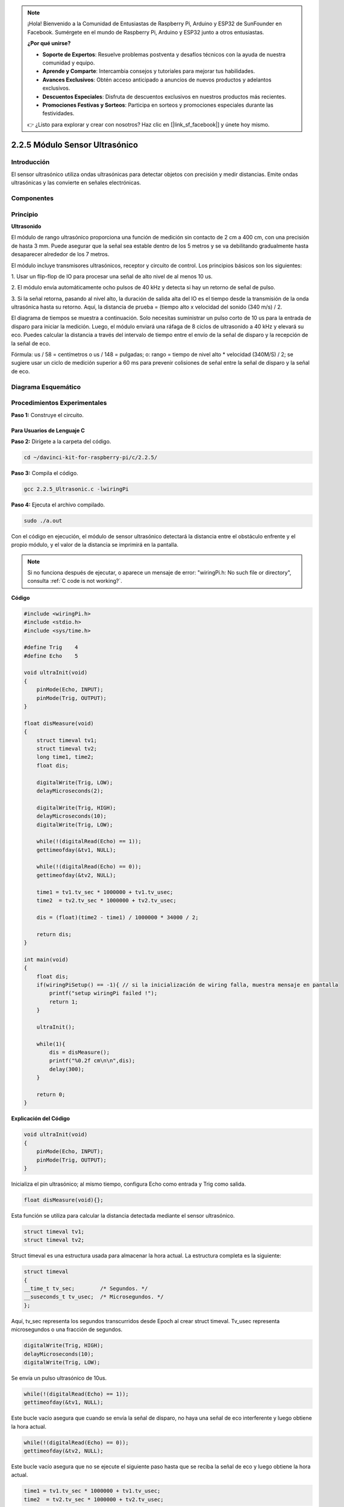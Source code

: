 .. note::

    ¡Hola! Bienvenido a la Comunidad de Entusiastas de Raspberry Pi, Arduino y ESP32 de SunFounder en Facebook. Sumérgete en el mundo de Raspberry Pi, Arduino y ESP32 junto a otros entusiastas.

    **¿Por qué unirse?**

    - **Soporte de Expertos**: Resuelve problemas postventa y desafíos técnicos con la ayuda de nuestra comunidad y equipo.
    - **Aprende y Comparte**: Intercambia consejos y tutoriales para mejorar tus habilidades.
    - **Avances Exclusivos**: Obtén acceso anticipado a anuncios de nuevos productos y adelantos exclusivos.
    - **Descuentos Especiales**: Disfruta de descuentos exclusivos en nuestros productos más recientes.
    - **Promociones Festivas y Sorteos**: Participa en sorteos y promociones especiales durante las festividades.

    👉 ¿Listo para explorar y crear con nosotros? Haz clic en [|link_sf_facebook|] y únete hoy mismo.

2.2.5 Módulo Sensor Ultrasónico
===================================

Introducción
----------------

El sensor ultrasónico utiliza ondas ultrasónicas para detectar objetos 
con precisión y medir distancias. Emite ondas ultrasónicas y las convierte 
en señales electrónicas.

Componentes
----------------

.. image:: img/list_2.2.5.png

Principio
------------

**Ultrasonido**

El módulo de rango ultrasónico proporciona una función de medición sin contacto 
de 2 cm a 400 cm, con una precisión de hasta 3 mm. Puede asegurar que la señal 
sea estable dentro de los 5 metros y se va debilitando gradualmente hasta 
desaparecer alrededor de los 7 metros.

El módulo incluye transmisores ultrasónicos, receptor y circuito de control. 
Los principios básicos son los siguientes:

1. Usar un flip-flop de IO para procesar una señal de alto nivel de al menos 
10 us.

2. El módulo envía automáticamente ocho pulsos de 40 kHz y detecta si hay un 
retorno de señal de pulso.

3. Si la señal retorna, pasando al nivel alto, la duración de salida alta del 
IO es el tiempo desde la transmisión de la onda ultrasónica hasta su retorno. 
Aquí, la distancia de prueba = (tiempo alto x velocidad del sonido (340 m/s) / 2.

.. image:: img/image217.png
    :width: 200



.. image:: img/image328.png
    :width: 500

El diagrama de tiempos se muestra a continuación. Solo necesitas suministrar 
un pulso corto de 10 us para la entrada de disparo para iniciar la medición. 
Luego, el módulo enviará una ráfaga de 8 ciclos de ultrasonido a 40 kHz y 
elevará su eco. Puedes calcular la distancia a través del intervalo de tiempo 
entre el envío de la señal de disparo y la recepción de la señal de eco.

Fórmula: us / 58 = centímetros o us / 148 = pulgadas; o: rango = tiempo de nivel 
alto * velocidad (340M/S) / 2; se sugiere usar un ciclo de medición superior a 
60 ms para prevenir colisiones de señal entre la señal de disparo y la señal de eco.

.. image:: img/image218.png
    :width: 800

Diagrama Esquemático
----------------------

.. image:: img/image329.png


Procedimientos Experimentales
-------------------------------

**Paso 1:** Construye el circuito.

.. image:: img/image220.png
    :width: 800

Para Usuarios de Lenguaje C
^^^^^^^^^^^^^^^^^^^^^^^^^^^^^^^^^^

**Paso 2:** Dirígete a la carpeta del código.

.. raw:: html

   <run></run>

.. code-block::

    cd ~/davinci-kit-for-raspberry-pi/c/2.2.5/

**Paso 3:** Compila el código.

.. raw:: html

   <run></run>

.. code-block::

    gcc 2.2.5_Ultrasonic.c -lwiringPi

**Paso 4:** Ejecuta el archivo compilado.

.. raw:: html

   <run></run>

.. code-block::

    sudo ./a.out

Con el código en ejecución, el módulo de sensor ultrasónico detectará la 
distancia entre el obstáculo enfrente y el propio módulo, y el valor de la 
distancia se imprimirá en la pantalla.

.. note::

    Si no funciona después de ejecutar, o aparece un mensaje de error: \"wiringPi.h: No such file or directory\", consulta :ref:`C code is not working?`.
**Código**

.. code-block:: c

    #include <wiringPi.h>
    #include <stdio.h>
    #include <sys/time.h>

    #define Trig    4
    #define Echo    5

    void ultraInit(void)
    {
        pinMode(Echo, INPUT);
        pinMode(Trig, OUTPUT);
    }

    float disMeasure(void)
    {
        struct timeval tv1;
        struct timeval tv2;
        long time1, time2;
        float dis;

        digitalWrite(Trig, LOW);
        delayMicroseconds(2);

        digitalWrite(Trig, HIGH);
        delayMicroseconds(10);      
        digitalWrite(Trig, LOW);
                                    
        while(!(digitalRead(Echo) == 1));   
        gettimeofday(&tv1, NULL);           

        while(!(digitalRead(Echo) == 0));   
        gettimeofday(&tv2, NULL);           

        time1 = tv1.tv_sec * 1000000 + tv1.tv_usec;   
        time2  = tv2.tv_sec * 1000000 + tv2.tv_usec;

        dis = (float)(time2 - time1) / 1000000 * 34000 / 2;  

        return dis;
    }

    int main(void)
    {
        float dis;
        if(wiringPiSetup() == -1){ // si la inicialización de wiring falla, muestra mensaje en pantalla
            printf("setup wiringPi failed !");
            return 1;
        }

        ultraInit();
        
        while(1){
            dis = disMeasure();
            printf("%0.2f cm\n\n",dis);
            delay(300);
        }

        return 0;
    }

**Explicación del Código**

.. code-block:: c

    void ultraInit(void)
    {
        pinMode(Echo, INPUT);
        pinMode(Trig, OUTPUT);
    }

Inicializa el pin ultrasónico; al mismo tiempo, configura Echo como entrada y Trig como salida.

.. code-block:: c

    float disMeasure(void){};

Esta función se utiliza para calcular la distancia detectada mediante el 
sensor ultrasónico.

.. code-block:: c

    struct timeval tv1;
    struct timeval tv2;

Struct timeval es una estructura usada para almacenar la hora actual. 
La estructura completa es la siguiente:

.. code-block:: c

    struct timeval
    {
    __time_t tv_sec;        /* Segundos. */
    __suseconds_t tv_usec;  /* Microsegundos. */
    };

Aquí, tv_sec representa los segundos transcurridos desde Epoch al crear 
struct timeval. Tv_usec representa microsegundos o una fracción de segundos.

.. code-block:: c

    digitalWrite(Trig, HIGH);
    delayMicroseconds(10);     
    digitalWrite(Trig, LOW);

Se envía un pulso ultrasónico de 10us.

.. code-block:: c

    while(!(digitalRead(Echo) == 1));
    gettimeofday(&tv1, NULL);

Este bucle vacío asegura que cuando se envía la señal de disparo, no haya 
una señal de eco interferente y luego obtiene la hora actual.

.. code-block:: c

    while(!(digitalRead(Echo) == 0)); 
    gettimeofday(&tv2, NULL);

Este bucle vacío asegura que no se ejecute el siguiente paso hasta que se 
reciba la señal de eco y luego obtiene la hora actual.

.. code-block:: c

    time1 = tv1.tv_sec * 1000000 + tv1.tv_usec;
    time2  = tv2.tv_sec * 1000000 + tv2.tv_usec;

Convierte el tiempo almacenado por struct timeval en microsegundos completos.

.. code-block:: c

    dis = (float)(time2 - time1) / 1000000 * 34000 / 2;  

La distancia se calcula mediante el intervalo de tiempo y la velocidad de 
propagación del sonido. La velocidad del sonido en el aire es de 34000 cm/s.

Para Usuarios de Python
^^^^^^^^^^^^^^^^^^^^^^^^^^^^^

**Paso 2:** Ve a la carpeta del código.

.. raw:: html

   <run></run>

.. code-block::

    cd ~/davinci-kit-for-raspberry-pi/python/

**Paso 3:** Ejecuta el archivo.

.. raw:: html

   <run></run>

.. code-block::

    sudo python3 2.2.5_Ultrasonic.py

Al ejecutar el código, el módulo de sensor ultrasónico detectará la distancia
entre el obstáculo y el módulo, y el valor de la distancia se mostrará en la pantalla.


**Código**

.. note::

    Puedes **Modificar/Restablecer/Copiar/Ejecutar/Detener** el código a continuación. Pero antes, debes ir a la ruta del código fuente como ``davinci-kit-for-raspberry-pi/python``.
    
.. raw:: html

   <run></run>

.. code-block:: python

    import RPi.GPIO as GPIO
    import time

    TRIG = 16
    ECHO = 18

    def setup():
        GPIO.setmode(GPIO.BOARD)
        GPIO.setup(TRIG, GPIO.OUT)
        GPIO.setup(ECHO, GPIO.IN)

    def distance():
        GPIO.output(TRIG, 0)
        time.sleep(0.000002)

        GPIO.output(TRIG, 1)
        time.sleep(0.00001)
        GPIO.output(TRIG, 0)

        
        while GPIO.input(ECHO) == 0:
            a = 0
        time1 = time.time()
        while GPIO.input(ECHO) == 1:
            a = 1
        time2 = time.time()

        during = time2 - time1
        return during * 340 / 2 * 100

    def loop():
        while True:
            dis = distance()
            print ('Distance: %.2f' % dis)
            time.sleep(0.3)

    def destroy():
        GPIO.cleanup()

    if __name__ == "__main__":
        setup()
        try:
            loop()
        except KeyboardInterrupt:
            destroy()

**Explicación del Código**

.. code-block:: python

    def distance():

Esta función se utiliza para implementar la funcionalidad del sensor ultrasónico 
calculando la distancia detectada.

.. code-block:: python

    GPIO.output(TRIG, 1)
    time.sleep(0.00001)
    GPIO.output(TRIG, 0)

Este fragmento envía un pulso ultrasónico de 10us.

.. code-block:: python

    while GPIO.input(ECHO) == 0:
        a = 0
    time1 = time.time()

Este bucle vacío asegura que, cuando se envíe la señal de disparo, no haya 
señales de eco interferentes, y luego obtiene la hora actual.

.. code-block:: python

    while GPIO.input(ECHO) == 1:
        a = 1
    time2 = time.time()

Este bucle vacío asegura que no se ejecute el siguiente paso hasta que se reciba 
la señal de eco, y luego obtiene la hora actual.

.. code-block:: python

    during = time2 - time1

Ejecuta el cálculo del intervalo de tiempo.

.. code-block:: python

    return during * 340 / 2 * 100

La distancia se calcula en función del intervalo de tiempo y la velocidad 
de propagación del sonido. Velocidad del sonido en el aire: 340m/s.

Imagen del Fenómeno
------------------------

.. image:: img/image221.jpeg